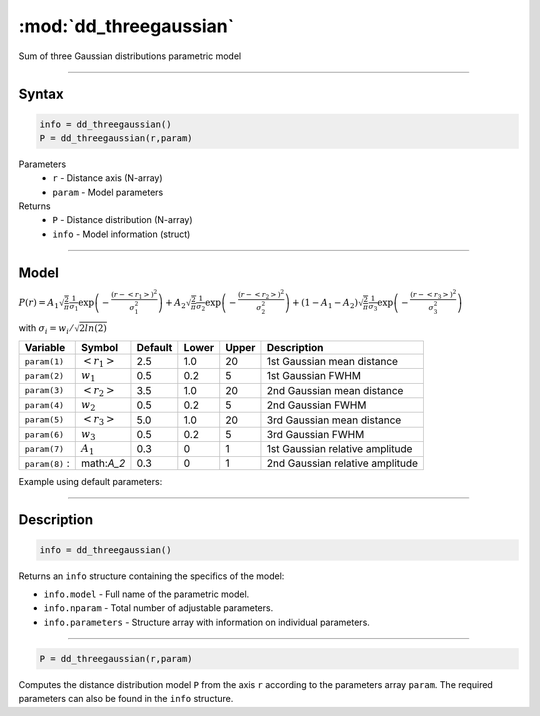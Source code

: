 .. highlight:: matlab
.. _dd_threegaussian:


************************
:mod:`dd_threegaussian`
************************

Sum of three Gaussian distributions parametric model

-----------------------------


Syntax
=========================================

.. code-block:: matlab

        info = dd_threegaussian()
        P = dd_threegaussian(r,param)

Parameters
    *   ``r`` - Distance axis (N-array)
    *   ``param`` - Model parameters
Returns
    *   ``P`` - Distance distribution (N-array)
    *   ``info`` - Model information (struct)

-----------------------------

Model
=========================================

:math:`P(r) = A_1\sqrt{\frac{2}{\pi}}\frac{1}{\sigma_1}\exp\left(-\frac{(r-\left<r_1\right>)^2}{\sigma_1^2}\right) + A_2\sqrt{\frac{2}{\pi}}\frac{1}{\sigma_2}\exp\left(-\frac{(r-\left<r_2\right>)^2}{\sigma_2^2}\right) + (1 - A_1 - A_2)\sqrt{\frac{2}{\pi}}\frac{1}{\sigma_3}\exp\left(-\frac{(r-\left<r_3\right>)^2}{\sigma_3^2}\right)`

with :math:`\sigma_i = w_i/\sqrt{2ln(2)}`

================ ======================== ========= ======== ========= ===================================
 Variable         Symbol                    Default   Lower    Upper       Description
================ ======================== ========= ======== ========= ===================================
``param(1)``     :math:`\left<r_1\right>`     2.5     1.0        20         1st Gaussian mean distance
``param(2)``     :math:`w_1`                  0.5     0.2        5          1st Gaussian FWHM
``param(3)``     :math:`\left<r_2\right>`     3.5     1.0        20         2nd Gaussian mean distance
``param(4)``     :math:`w_2`                  0.5     0.2        5          2nd Gaussian FWHM
``param(5)``     :math:`\left<r_3\right>`     5.0     1.0        20         3rd Gaussian mean distance
``param(6)``     :math:`w_3`                  0.5     0.2        5          3rd Gaussian FWHM
``param(7)``     :math:`A_1`                  0.3     0          1          1st Gaussian relative amplitude
``param(8)``   :  math:`A_2`                  0.3     0          1          2nd Gaussian relative amplitude
================ ======================== ========= ======== ========= ===================================


Example using default parameters:

.. image:: ../images/model_dd_threegaussian.png
   :width: 40%


-----------------------------


Description
=========================================

.. code-block:: matlab

        info = dd_threegaussian()

Returns an ``info`` structure containing the specifics of the model:

* ``info.model`` -  Full name of the parametric model.
* ``info.nparam`` -  Total number of adjustable parameters.
* ``info.parameters`` - Structure array with information on individual parameters.

-----------------------------


.. code-block:: matlab

    P = dd_threegaussian(r,param)

Computes the distance distribution model ``P`` from the axis ``r`` according to the parameters array ``param``. The required parameters can also be found in the ``info`` structure.

